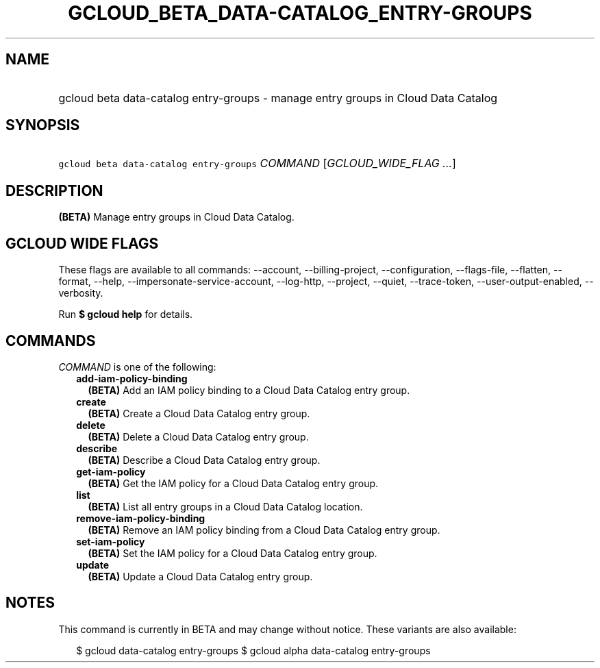 
.TH "GCLOUD_BETA_DATA\-CATALOG_ENTRY\-GROUPS" 1



.SH "NAME"
.HP
gcloud beta data\-catalog entry\-groups \- manage entry groups in Cloud Data Catalog



.SH "SYNOPSIS"
.HP
\f5gcloud beta data\-catalog entry\-groups\fR \fICOMMAND\fR [\fIGCLOUD_WIDE_FLAG\ ...\fR]



.SH "DESCRIPTION"

\fB(BETA)\fR Manage entry groups in Cloud Data Catalog.



.SH "GCLOUD WIDE FLAGS"

These flags are available to all commands: \-\-account, \-\-billing\-project,
\-\-configuration, \-\-flags\-file, \-\-flatten, \-\-format, \-\-help,
\-\-impersonate\-service\-account, \-\-log\-http, \-\-project, \-\-quiet,
\-\-trace\-token, \-\-user\-output\-enabled, \-\-verbosity.

Run \fB$ gcloud help\fR for details.



.SH "COMMANDS"

\f5\fICOMMAND\fR\fR is one of the following:

.RS 2m
.TP 2m
\fBadd\-iam\-policy\-binding\fR
\fB(BETA)\fR Add an IAM policy binding to a Cloud Data Catalog entry group.

.TP 2m
\fBcreate\fR
\fB(BETA)\fR Create a Cloud Data Catalog entry group.

.TP 2m
\fBdelete\fR
\fB(BETA)\fR Delete a Cloud Data Catalog entry group.

.TP 2m
\fBdescribe\fR
\fB(BETA)\fR Describe a Cloud Data Catalog entry group.

.TP 2m
\fBget\-iam\-policy\fR
\fB(BETA)\fR Get the IAM policy for a Cloud Data Catalog entry group.

.TP 2m
\fBlist\fR
\fB(BETA)\fR List all entry groups in a Cloud Data Catalog location.

.TP 2m
\fBremove\-iam\-policy\-binding\fR
\fB(BETA)\fR Remove an IAM policy binding from a Cloud Data Catalog entry group.

.TP 2m
\fBset\-iam\-policy\fR
\fB(BETA)\fR Set the IAM policy for a Cloud Data Catalog entry group.

.TP 2m
\fBupdate\fR
\fB(BETA)\fR Update a Cloud Data Catalog entry group.


.RE
.sp

.SH "NOTES"

This command is currently in BETA and may change without notice. These variants
are also available:

.RS 2m
$ gcloud data\-catalog entry\-groups
$ gcloud alpha data\-catalog entry\-groups
.RE

